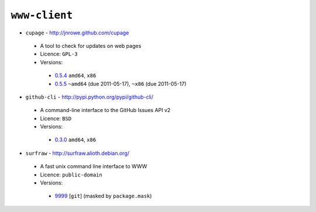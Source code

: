 ``www-client``
--------------

* ``cupage`` - http://jnrowe.github.com/cupage

 * A tool to check for updates on web pages
 * Licence: ``GPL-3``
 * Versions:

  * `0.5.4 <https://github.com/JNRowe/misc-overlay/blob/master/www-client/cupage/cupage-0.5.4.ebuild>`__  ``amd64``, ``x86``
  * `0.5.5 <https://github.com/JNRowe/misc-overlay/blob/master/www-client/cupage/cupage-0.5.5.ebuild>`__  ``~amd64`` (due 2011-05-17), ``~x86`` (due 2011-05-17)

* ``github-cli`` - http://pypi.python.org/pypi/github-cli/

 * A command-line interface to the GitHub Issues API v2
 * Licence: ``BSD``
 * Versions:

  * `0.3.0 <https://github.com/JNRowe/misc-overlay/blob/master/www-client/github-cli/github-cli-0.3.0.ebuild>`__  ``amd64``, ``x86``

* ``surfraw`` - http://surfraw.alioth.debian.org/

 * A fast unix command line interface to WWW
 * Licence: ``public-domain``
 * Versions:

  * `9999 <https://github.com/JNRowe/misc-overlay/blob/master/www-client/surfraw/surfraw-9999.ebuild>`__ [``git``] (masked by ``package.mask``)

